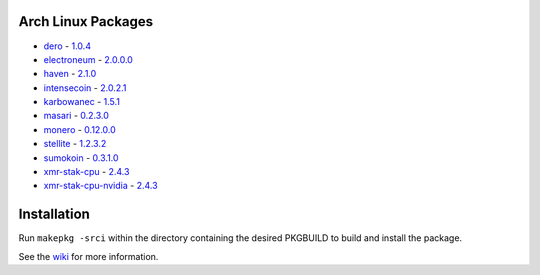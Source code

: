 Arch Linux Packages
===================

*   dero_ -
    `1.0.4 <http://seeds.dero.io/alpha/>`__

*   electroneum_ -
    `2.0.0.0 <https://github.com/electroneum/electroneum/>`__

*   haven_ -
    `2.1.0 <https://github.com/havenprotocol/haven/>`__

*   intensecoin_ -
    `2.0.2.1 <https://github.com/valiant1x/intensecoin/>`__

*   karbowanec_ -
    `1.5.1 <https://github.com/seredat/karbowanec/>`__

*   masari_ -
    `0.2.3.0 <https://github.com/masari-project/masari/>`__

*   monero_ -
    `0.12.0.0 <https://github.com/monero-project/monero/>`__

*   stellite_ -
    `1.2.3.2 <https://github.com/stellitecoin/Stellite/>`__

*   sumokoin_ -
    `0.3.1.0 <https://github.com/sumoprojects/sumokoin/>`__

*   xmr-stak-cpu_ -
    `2.4.3 <https://github.com/fireice-uk/xmr-stak/>`__

*   xmr-stak-cpu-nvidia_ -
    `2.4.3 <https://github.com/fireice-uk/xmr-stak/>`__


Installation
============

Run ``makepkg -srci`` within the directory containing the desired
PKGBUILD to build and install the package.

See the wiki_ for more information.


.. _CryptoNote: https://github.com/cryptonotefoundation/cryptonote
.. _PKGBUILD: https://wiki.archlinux.org/index.php/PKGBUILD
.. _wiki: https://wiki.archlinux.org/index.php/Arch_User_Repository#Installing_packages
.. _dero: https://dero.io/
.. _electroneum: https://electroneum.com/
.. _haven: https://havenprotocol.com/
.. _intensecoin: https://intensecoin.com/
.. _karbowanec: https://karbo.io/
.. _masari: https://getmasari.org/
.. _monero: https://getmonero.org/
.. _stellite: https://stellite.cash/
.. _sumokoin: https://www.sumokoin.org/
.. _xmr-stak-cpu: https://github.com/fireice-uk/xmr-stak
.. _xmr-stak-cpu-nvidia: https://github.com/fireice-uk/xmr-stak
